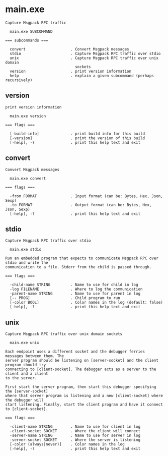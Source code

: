 * main.exe

: Capture Msgpack RPC traffic
: 
:   main.exe SUBCOMMAND
: 
: === subcommands ===
: 
:   convert                    . Convert Msgpack messages
:   stdio                      . Capture Msgpack RPC traffic over stdio
:   unix                       . Capture Msgpack RPC traffic over unix domain
:                                sockets
:   version                    . print version information
:   help                       . explain a given subcommand (perhaps recursively)

** version

: print version information
: 
:   main.exe version 
: 
: === flags ===
: 
:   [-build-info]              . print build info for this build
:   [-version]                 . print the version of this build
:   [-help], -?                . print this help text and exit

** convert

: Convert Msgpack messages
: 
:   main.exe convert 
: 
: === flags ===
: 
:   -from FORMAT               . Input format (can be: Bytes, Hex, Json, Sexp)
:   -to FORMAT                 . Output format (can be: Bytes, Hex, Json, Sexp)
:   [-help], -?                . print this help text and exit

** stdio

: Capture Msgpack RPC traffic over stdio
: 
:   main.exe stdio 
: 
: Run an embedded program that expects to communicate Msgpack RPC over stdio and write the
: communication to a file. Stderr from the child is passed through.
: 
: === flags ===
: 
:   -child-name STRING         . Name to use for child in log
:   -log FILENAME              . Where to log the communication
:   -parent-name STRING        . Name to use for parent in log
:   [-- PROG]                  . Child program to run
:   [-color BOOL]              . Color names in the log (default: false)
:   [-help], -?                . print this help text and exit

** unix

: Capture Msgpack RPC traffic over unix domain sockets
: 
:   main.exe unix 
: 
: Each endpoint uses a different socket and the debugger ferries messages between them. The
: server program should be listening on [server-socket] and the client program should try
: connecting to [client-socket]. The debugger acts as a server to the client and a client
: to the server.
: 
: First start the server program, then start this debugger specifying the [server-socket]
: where that server program is listening and a new [client-socket] where the debugger will
: start listening. Finally, start the client program and have it connect to [client-socket].
: 
: === flags ===
: 
:   -client-name STRING        . Name to use for client in log
:   -client-socket SOCKET      . Where the client will connect
:   -server-name STRING        . Name to use for server in log
:   -server-socket SOCKET      . Where the server is listening
:   [-color (always|never)]    . Color names in the log
:   [-help], -?                . print this help text and exit
